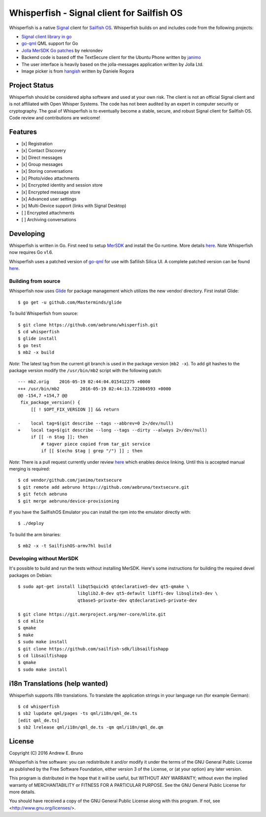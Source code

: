 ===============================================================================
Whisperfish - Signal client for Sailfish OS
===============================================================================

Whisperfish is a native `Signal <https://www.whispersystems.org/>`_ client for
`Sailfish OS <https://sailfishos.org/>`_. Whisperfish builds on and includes
code from the following projects:

- `Signal client library in go <https://github.com/janimo/textsecure>`_
- `go-qml <https://github.com/go-qml/qml>`_ QML support for Go 
- `Jolla MerSDK Go patches <https://github.com/nekrondev/jolla_go>`_ by nekrondev
- Backend code is based off the TextSecure client for the Ubuntu Phone written
  by `janimo <https://github.com/janimo/textsecure-qml>`_ 
- The user interface is heavily based on the jolla-messages application written
  by Jolla Ltd.
- Image picker is from `hangish <https://github.com/rogora/hangish>`_ written
  by Daniele Rogora
  
-------------------------------------------------------------------------------
Project Status
-------------------------------------------------------------------------------

Whisperfish should be considered alpha software and used at your own risk. The
client is not an official Signal client and is not affiliated with Open Whisper
Systems. The code has not been audited by an expert in computer security or
cryptography. The goal of Whisperfish is to eventually become a stable, secure,
and robust Signal client for Sailfish OS. Code review and contributions are
welcome!

-------------------------------------------------------------------------------
Features
-------------------------------------------------------------------------------

- [x] Registration
- [x] Contact Discovery
- [x] Direct messages
- [x] Group messages
- [x] Storing conversations
- [x] Photo/video attachments
- [x] Encrypted identity and session store
- [x] Encrypted message store
- [x] Advanced user settings
- [x] Multi-Device support (links with Signal Desktop)
- [ ] Encrypted attachments
- [ ] Archiving conversations

-------------------------------------------------------------------------------
Developing
-------------------------------------------------------------------------------

Whisperfish is written in Go. First need to setup `MerSDK
<https://sailfishos.org/develop/sdk-overview/develop-installation-article/>`_
and install the Go runtime. More details `here
<https://github.com/nekrondev/jolla_go>`_. Note Whisperfish now requires Go
v1.6. 

Whisperfish uses a patched version of `go-qml <https://github.com/go-qml/qml>`_ 
for use with Safilish Silica UI. A complete patched version can be found 
`here <https://github.com/aebruno/qml/tree/whisperfish>`_.

~~~~~~~~~~~~~~~~~~~~~~~~~~~~~~~~~~~~~~~~~~~~~~~~~~~~~~~~~~~~~~~~~~~~~~~~~~~~~~~
Building from source
~~~~~~~~~~~~~~~~~~~~~~~~~~~~~~~~~~~~~~~~~~~~~~~~~~~~~~~~~~~~~~~~~~~~~~~~~~~~~~~

Whisperfish now uses `Glide <https://glide.sh/>`_ for package management which
utilizes the new vendor/ directory. First install Glide::

    $ go get -u github.com/Masterminds/glide

To build Whisperfish from source::

    $ git clone https://github.com/aebruno/whisperfish.git
    $ cd whisperfish
    $ glide install
    $ go test
    $ mb2 -x build

*Note*: The latest tag from the current git branch is used in the package
version (``mb2 -x``). To add git hashes to the package version modify the
``/usr/bin/mb2`` script with the following patch::

    --- mb2.orig    2016-05-19 02:44:04.015412275 +0000
    +++ /usr/bin/mb2        2016-05-19 02:44:13.722084593 +0000
    @@ -154,7 +154,7 @@
     fix_package_version() {
         [[ ! $OPT_FIX_VERSION ]] && return
     
    -    local tag=$(git describe --tags --abbrev=0 2>/dev/null)
    +    local tag=$(git describe --long --tags --dirty --always 2>/dev/null)
         if [[ -n $tag ]]; then
             # tagver piece copied from tar_git service
             if [[ $(echo $tag | grep "/") ]] ; then

*Note*: There is a pull request currently under review `here
<https://github.com/janimo/textsecure/pull/28>`_ which enables device linking.
Until this is accepted manual merging is required::

    $ cd vendor/github.com/janimo/textsecure
    $ git remote add aebruno https://github.com/aebruno/textsecure.git
    $ git fetch aebruno
    $ git merge aebruno/device-provisioning

If you have the SailfishOS Emulator you can install the rpm into the emulator
directly with::

    $ ./deploy

To build the arm binaries::

    $ mb2 -x -t SailfishOS-armv7hl build

~~~~~~~~~~~~~~~~~~~~~~~~~~~~~~~~~~~~~~~~~~~~~~~~~~~~~~~~~~~~~~~~~~~~~~~~~~~~~~~
Developing without MerSDK
~~~~~~~~~~~~~~~~~~~~~~~~~~~~~~~~~~~~~~~~~~~~~~~~~~~~~~~~~~~~~~~~~~~~~~~~~~~~~~~

It's possible to build and run the tests without installing MerSDK. Here's
some instructions for building the required devel packages on Debian::

    $ sudo apt-get install libqt5quick5 qtdeclarative5-dev qt5-qmake \
                           libglib2.0-dev qt5-default libffi-dev libsqlite3-dev \
                           qtbase5-private-dev qtdeclarative5-private-dev

    $ git clone https://git.merproject.org/mer-core/mlite.git
    $ cd mlite
    $ qmake
    $ make
    $ sudo make install
    $ git clone https://github.com/sailfish-sdk/libsailfishapp
    $ cd libsailfishapp
    $ qmake
    $ sudo make install

-------------------------------------------------------------------------------
i18n Translations (help wanted)
-------------------------------------------------------------------------------

Whisperfish supports i18n translations. To translate the application strings in
your language run (for example German)::

    $ cd whisperfish
    $ sb2 lupdate qml/pages -ts qml/i18n/qml_de.ts
    [edit qml_de.ts]
    $ sb2 lrelease qml/i18n/qml_de.ts -qm qml/i18n/qml_de.qm

-------------------------------------------------------------------------------
License
-------------------------------------------------------------------------------

Copyright (C) 2016 Andrew E. Bruno

Whisperfish is free software: you can redistribute it and/or modify it under the
terms of the GNU General Public License as published by the Free Software
Foundation, either version 3 of the License, or (at your option) any later
version.

This program is distributed in the hope that it will be useful, but WITHOUT ANY
WARRANTY; without even the implied warranty of MERCHANTABILITY or FITNESS FOR A
PARTICULAR PURPOSE. See the GNU General Public License for more details.

You should have received a copy of the GNU General Public License along with
this program. If not, see <http://www.gnu.org/licenses/>.
